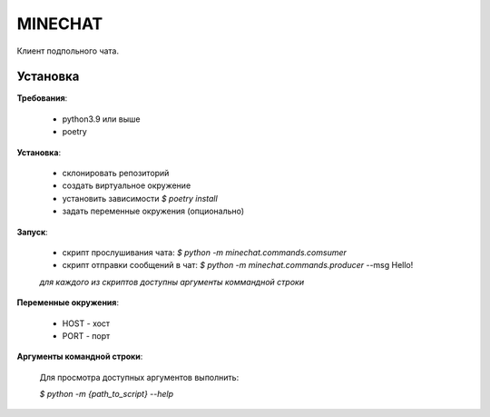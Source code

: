 MINECHAT
==============

Клиент подпольного чата.


Установка
-----------
**Требования**:

    * python3.9 или выше
    * poetry

**Установка**:

    * склонировать репозиторий
    * создать виртуальное окружение
    * установить зависимости `$ poetry install`
    * задать переменные окружения (опционально)

**Запуск**:

    * скрипт прослушивания чата: `$ python -m minechat.commands.comsumer`
    * скрипт отправки сообщений в чат: `$ python -m minechat.commands.producer` --msg Hello!

    *для каждого из скриптов доступны аргументы коммандной строки*

**Переменные окружения**:

    * HOST - хост
    * PORT - порт

**Аргументы командной строки**:

    Для просмотра доступных аргументов выполнить:

    `$ python -m {path_to_script} --help`
